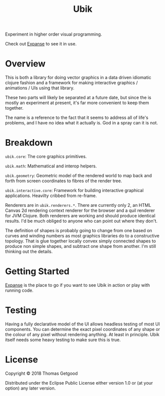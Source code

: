 #+TITLE: Ubik

Experiment in higher order visual programming.

Check out [[https://github.com/tgetgood/expanse][Expanse]] to see it in use.

* Overview
	This is both a library for doing vector graphics in a data driven idiomatic
	clojure fashion and a framework for making interactive graphics / animations /
	UIs using that library.

	These two parts will likely be separated at a future date, but since the is
	mostly an experiment at present, it's far more convenient to keep them
	together.

	The name is a reference to the fact that it seems to address all of life's
	problems, and I have no idea what it actually is. God in a spray can it is
	not.
* Breakdown
	=ubik.core=: The core graphics primitives.

	=ubik.math=: Mathematical and interop helpers.

	=ubik.geometry=: Geometric model of the rendered world to map back and
	forth from screen coordinates to fibres of the render tree.

	=ubik.interactive.core=: Framework for building interactive graphical
	applications. Heavilty cribbed from re-frame.

	Renderers are in =ubik.renderers.*=. There are currently only 2, an HTML
	Canvas 2d rendering context renderer for the browser and a quil renderer for
	JVM Clojure. Both renderers are working and should produce identical
	results. I'd be much obliged to anyone who can point out where they don't.

	The definition of shapes is probably going to change from one based on curves
	and winding numbers as most graphics libraries do to a constructive
	topology. That is glue together locally convex simply connected shapes to
	produce non simple shapes, and subtract one shape from another. I'm still
	thinking out the details.
* Getting Started
	[[https://github.com/tgetgood/expanse][Expanse]] is the place to go if you want to see Ubik in action or play with
	running code.
* Testing
	Having a fully declarative model of the UI allows headless testing of most UI
	components. You can determine the exact pixel coordinates of any shape or the
	colour of any pixel without rendering anything. At least in principle. Ubik
	itself needs some heavy testing to make sure this is true.
* License
	Copyright © 2018 Thomas Getgood

	Distributed under the Eclipse Public License either version 1.0 or (at your
	option) any later version.
